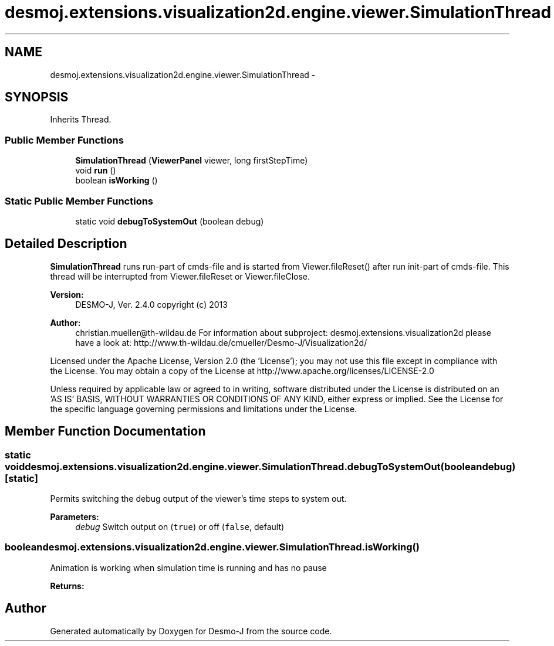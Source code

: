 .TH "desmoj.extensions.visualization2d.engine.viewer.SimulationThread" 3 "Wed Dec 4 2013" "Version 1.0" "Desmo-J" \" -*- nroff -*-
.ad l
.nh
.SH NAME
desmoj.extensions.visualization2d.engine.viewer.SimulationThread \- 
.SH SYNOPSIS
.br
.PP
.PP
Inherits Thread\&.
.SS "Public Member Functions"

.in +1c
.ti -1c
.RI "\fBSimulationThread\fP (\fBViewerPanel\fP viewer, long firstStepTime)"
.br
.ti -1c
.RI "void \fBrun\fP ()"
.br
.ti -1c
.RI "boolean \fBisWorking\fP ()"
.br
.in -1c
.SS "Static Public Member Functions"

.in +1c
.ti -1c
.RI "static void \fBdebugToSystemOut\fP (boolean debug)"
.br
.in -1c
.SH "Detailed Description"
.PP 
\fBSimulationThread\fP runs run-part of cmds-file and is started from Viewer\&.fileReset() after run init-part of cmds-file\&. This thread will be interrupted from Viewer\&.fileReset or Viewer\&.fileClose\&.
.PP
\fBVersion:\fP
.RS 4
DESMO-J, Ver\&. 2\&.4\&.0 copyright (c) 2013 
.RE
.PP
\fBAuthor:\fP
.RS 4
christian.mueller@th-wildau.de For information about subproject: desmoj\&.extensions\&.visualization2d please have a look at: http://www.th-wildau.de/cmueller/Desmo-J/Visualization2d/
.RE
.PP
Licensed under the Apache License, Version 2\&.0 (the 'License'); you may not use this file except in compliance with the License\&. You may obtain a copy of the License at http://www.apache.org/licenses/LICENSE-2.0
.PP
Unless required by applicable law or agreed to in writing, software distributed under the License is distributed on an 'AS IS' BASIS, WITHOUT WARRANTIES OR CONDITIONS OF ANY KIND, either express or implied\&. See the License for the specific language governing permissions and limitations under the License\&. 
.SH "Member Function Documentation"
.PP 
.SS "static void desmoj\&.extensions\&.visualization2d\&.engine\&.viewer\&.SimulationThread\&.debugToSystemOut (booleandebug)\fC [static]\fP"
Permits switching the debug output of the viewer's time steps to system out\&. 
.PP
\fBParameters:\fP
.RS 4
\fIdebug\fP Switch output on (\fCtrue\fP) or off (\fCfalse\fP, default) 
.RE
.PP

.SS "boolean desmoj\&.extensions\&.visualization2d\&.engine\&.viewer\&.SimulationThread\&.isWorking ()"
Animation is working when simulation time is running and has no pause 
.PP
\fBReturns:\fP
.RS 4

.RE
.PP


.SH "Author"
.PP 
Generated automatically by Doxygen for Desmo-J from the source code\&.
